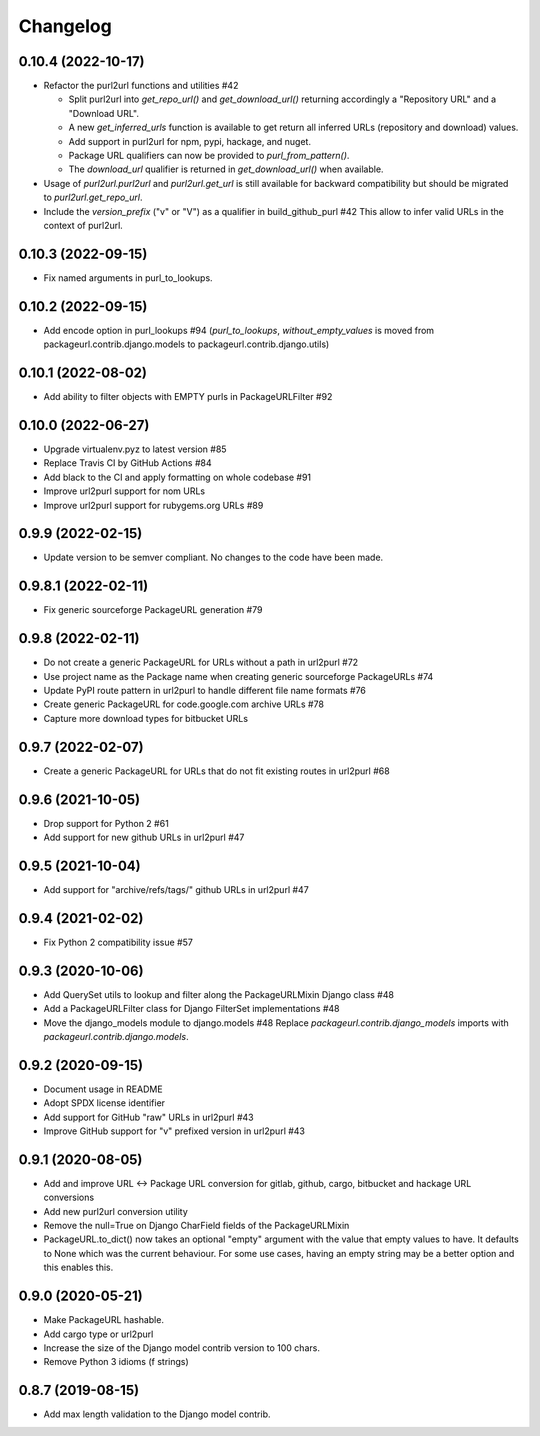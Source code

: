 Changelog
=========

0.10.4 (2022-10-17)
-------------------

- Refactor the purl2url functions and utilities #42

  - Split purl2url into `get_repo_url()` and `get_download_url()` returning
    accordingly a "Repository URL" and a "Download URL".
  - A new `get_inferred_urls` function is available to get return all
    inferred URLs (repository and download) values.
  - Add support in purl2url for npm, pypi, hackage, and nuget.
  - Package URL qualifiers can now be provided to `purl_from_pattern()`.
  - The `download_url` qualifier is returned in `get_download_url()` when available.

- Usage of `purl2url.purl2url` and `purl2url.get_url` is still available for
  backward compatibility but should be migrated to `purl2url.get_repo_url`.

- Include the `version_prefix` ("v" or "V") as a qualifier in build_github_purl #42
  This allow to infer valid URLs in the context of purl2url.


0.10.3 (2022-09-15)
-------------------

- Fix named arguments in purl_to_lookups.


0.10.2 (2022-09-15)
-------------------

- Add encode option in purl_lookups #94 
  (`purl_to_lookups`, `without_empty_values` is moved from packageurl.contrib.django.models
  to packageurl.contrib.django.utils)


0.10.1 (2022-08-02)
-------------------

- Add ability to filter objects with EMPTY purls in PackageURLFilter #92


0.10.0 (2022-06-27)
-------------------

- Upgrade virtualenv.pyz to latest version #85
- Replace Travis CI by GitHub Actions #84
- Add black to the CI and apply formatting on whole codebase #91
- Improve url2purl support for nom URLs
- Improve url2purl support for rubygems.org URLs #89


0.9.9 (2022-02-15)
------------------

- Update version to be semver compliant. No changes to the code have been made.


0.9.8.1 (2022-02-11)
--------------------

- Fix generic sourceforge PackageURL generation #79


0.9.8 (2022-02-11)
------------------

- Do not create a generic PackageURL for URLs without a path in url2purl #72
- Use project name as the Package name when creating generic sourceforge PackageURLs #74
- Update PyPI route pattern in url2purl to handle different file name formats #76
- Create generic PackageURL for code.google.com archive URLs #78
- Capture more download types for bitbucket URLs


0.9.7 (2022-02-07)
------------------

- Create a generic PackageURL for URLs that do not fit existing routes in url2purl #68


0.9.6 (2021-10-05)
------------------

- Drop support for Python 2 #61
- Add support for new github URLs in url2purl #47


0.9.5 (2021-10-04)
------------------

- Add support for "archive/refs/tags/" github URLs in url2purl #47


0.9.4 (2021-02-02)
------------------

- Fix Python 2 compatibility issue #57


0.9.3 (2020-10-06)
------------------

- Add QuerySet utils to lookup and filter along the PackageURLMixin Django class #48
- Add a PackageURLFilter class for Django FilterSet implementations #48
- Move the django_models module to django.models #48
  Replace `packageurl.contrib.django_models` imports with `packageurl.contrib.django.models`.


0.9.2 (2020-09-15)
------------------

- Document usage in README
- Adopt SPDX license identifier
- Add support for GitHub "raw" URLs in url2purl #43
- Improve GitHub support for "v" prefixed version in url2purl #43


0.9.1 (2020-08-05)
------------------

- Add and improve URL <-> Package URL conversion for gitlab, github, cargo,
  bitbucket and hackage URL conversions
- Add new purl2url conversion utility
- Remove the null=True on Django CharField fields of the PackageURLMixin
- PackageURL.to_dict() now takes an optional "empty" argument with the value
  that empty values to have. It defaults to None which was the current behaviour.
  For some use cases, having an empty string may be a better option and this
  enables this.


0.9.0 (2020-05-21)
------------------

- Make PackageURL hashable.
- Add cargo type or url2purl
- Increase the size of the Django model contrib version to 100 chars.
- Remove Python 3 idioms (f strings)

0.8.7 (2019-08-15)
------------------

- Add max length validation to the Django model contrib.
